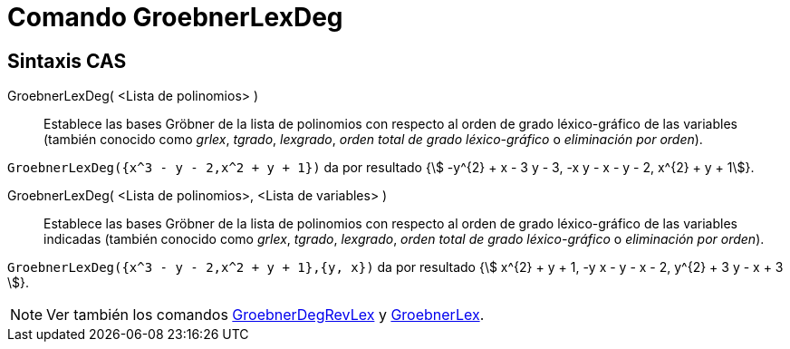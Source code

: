 = Comando GroebnerLexDeg
:page-en: commands/GroebnerLexDeg
ifdef::env-github[:imagesdir: /es/modules/ROOT/assets/images]

== Sintaxis CAS

GroebnerLexDeg( <Lista de polinomios> )::
  Establece las bases Gröbner de la lista de polinomios con respecto al orden de grado léxico-gráfico de las variables
  (también conocido como _grlex_, _tgrado_, _lexgrado_, _orden total de grado léxico-gráfico_ o _eliminación por
  orden_).

[EXAMPLE]
====

`++GroebnerLexDeg({x^3 - y - 2,x^2 + y + 1})++` da por resultado {stem:[ -y^{2} + x - 3 y - 3, -x y - x - y - 2, x^{2} + y + 1]}.

====

GroebnerLexDeg( <Lista de polinomios>, <Lista de variables> )::
  Establece las bases Gröbner de la lista de polinomios con respecto al orden de grado léxico-gráfico de las variables
  indicadas (también conocido como _grlex_, _tgrado_, _lexgrado_, _orden total de grado léxico-gráfico_ o _eliminación
  por orden_).

[EXAMPLE]
====

`++GroebnerLexDeg({x^3 - y - 2,x^2 + y + 1},{y, x})++` da por resultado {stem:[ x^{2} + y + 1, -y x - y - x - 2, y^{2} + 3 y - x + 3 ]}.

====

[NOTE]
====

Ver también los comandos xref:/commands/GroebnerDegRevLex.adoc[GroebnerDegRevLex] y
xref:/commands/GroebnerLex.adoc[GroebnerLex].

====
